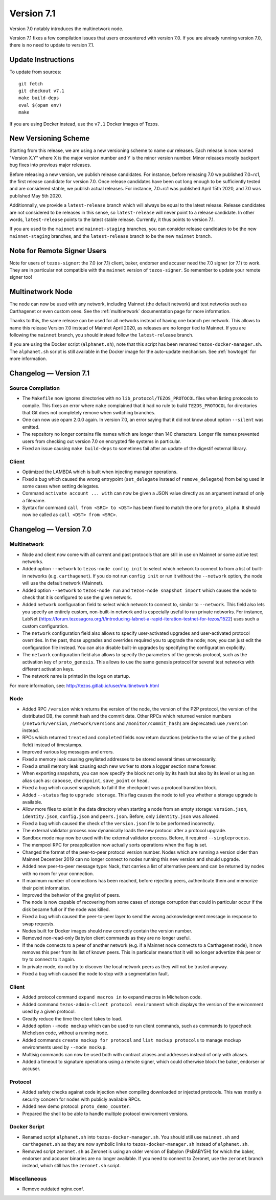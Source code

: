 .. _version-7:

Version 7.1
===========

Version 7.0 notably introduces the multinetwork node.

Version 7.1 fixes a few compilation issues that users encountered with version 7.0.
If you are already running version 7.0, there is no need to update to version 7.1.

Update Instructions
-------------------

To update from sources::

  git fetch
  git checkout v7.1
  make build-deps
  eval $(opam env)
  make

If you are using Docker instead, use the ``v7.1`` Docker images of Tezos.

New Versioning Scheme
---------------------

Starting from this release, we are using a new versioning scheme to name
our releases. Each release is now named "Version X.Y" where X is the major
version number and Y is the minor version number. Minor releases mostly
backport bug fixes into previous major releases.

Before releasing a new version, we publish release candidates.
For instance, before releasing 7.0 we published 7.0~rc1, the first release
candidate for version 7.0. Once release candidates have been out
long enough to be sufficiently tested and are considered stable,
we publish actual releases. For instance, 7.0~rc1 was published
April 15th 2020, and 7.0 was published May 5th 2020.

Additionnally, we provide a ``latest-release`` branch which will always
be equal to the latest release. Release candidates are not considered
to be releases in this sense, so ``latest-release`` will never
point to a release candidate. In other words, ``latest-release`` points
to the latest stable release. Currently, it thus points to version 7.1.

If you are used to the ``mainnet`` and ``mainnet-staging`` branches,
you can consider release candidates to be the new ``mainnet-staging``
branches, and the ``latest-release`` branch to be the new ``mainnet``
branch.

Note for Remote Signer Users
----------------------------

Note for users of ``tezos-signer``: the 7.0 (or 7.1) client, baker, endorser
and accuser need the 7.0 signer (or 7.1) to work. They are in particular not
compatible with the ``mainnet`` version of ``tezos-signer``. So remember to
update your remote signer too!

Multinetwork Node
-----------------

The node can now be used with any network, including Mainnet (the
default network) and test networks such as Carthagenet or even custom
ones. See the :ref:`multinetwork` documentation page for more information.

Thanks to this, the same release can be used for all networks
instead of having one branch per network. This allows to name this release
Version 7.0 instead of Mainnet April 2020, as releases are no longer tied to Mainnet.
If you are following the ``mainnet`` branch, you should instead follow the
``latest-release`` branch.

If you are using the Docker script (``alphanet.sh``), note that
this script has been renamed ``tezos-docker-manager.sh``. The ``alphanet.sh``
script is still available in the Docker image for the auto-update mechanism.
See :ref:`howtoget` for more information.

Changelog — Version 7.1
-----------------------

Source Compilation
~~~~~~~~~~~~~~~~~~

- The ``Makefile`` now ignores directories with no ``lib_protocol/TEZOS_PROTOCOL``
  files when listing protocols to compile. This fixes an error where ``make`` complained
  that it had no rule to build ``TEZOS_PROTOCOL`` for directories that Git
  does not completely remove when switching branches.

- One can now use opam 2.0.0 again. In version 7.0, an error saying that it did not know
  about option ``--silent`` was emitted.

- The repository no longer contains file names which are longer than 140 characters.
  Longer file names prevented users from checking out version 7.0 on encrypted
  file systems in particular.

- Fixed an issue causing ``make build-deps`` to sometimes fail after an update of
  the digestif external library.

Client
~~~~~~

- Optimized the LAMBDA which is built when injecting manager operations.

- Fixed a bug which caused the wrong entrypoint (``set_delegate`` instead of
  ``remove_delegate``) from being used in some cases when setting delegates.

- Command ``activate account ... with`` can now be given a JSON value directly
  as an argument instead of only a filename.

- Syntax for command ``call from <SRC> to <DST>`` has been fixed to match
  the one for ``proto_alpha``. It should now be called as ``call <DST> from <SRC>``.

Changelog — Version 7.0
-----------------------

Multinetwork
~~~~~~~~~~~~

- Node and client now come with all current and past protocols that are still
  in use on Mainnet or some active test networks.

- Added option ``--network`` to ``tezos-node config init`` to select which network
  to connect to from a list of built-in networks (e.g. ``carthagenet``). If you do not
  run ``config init`` or run it without the ``--network`` option, the node will
  use the default network (Mainnet).

- Added option ``--network`` to ``tezos-node run`` and ``tezos-node snapshot import``
  which causes the node to check that it is configured to use the given network.

- Added ``network`` configuration field to select which network to connect to,
  similar to ``--network``. This field also lets you specify an entirely custom,
  non-built-in network and is especially useful to run private networks.
  For instance, LabNet (https://forum.tezosagora.org/t/introducing-labnet-a-rapid-iteration-testnet-for-tezos/1522)
  uses such a custom configuration.

- The ``network`` configuration field also allows to specify user-activated upgrades
  and user-activated protocol overrides. In the past, those upgrades and overrides
  required you to upgrade the node; now, you can just edit the configuration file
  instead. You can also disable built-in upgrades by specifying the configuration
  explicitly.

- The ``network`` configuration field also allows to specify the parameters
  of the genesis protocol, such as the activation key of ``proto_genesis``.
  This allows to use the same genesis protocol for several test networks
  with different activation keys.

- The network name is printed in the logs on startup.

For more information, see: http://tezos.gitlab.io/user/multinetwork.html

Node
~~~~

- Added RPC ``/version`` which returns the version of the node, the version
  of the P2P protocol, the version of the distributed DB, the commit hash
  and the commit date. Other RPCs which returned version numbers
  (``/network/version``, ``/network/versions`` and ``/monitor/commit_hash``)
  are deprecated: use ``/version`` instead.

- RPCs which returned ``treated`` and ``completed`` fields now return durations
  (relative to the value of the ``pushed`` field) instead of timestamps.

- Improved various log messages and errors.

- Fixed a memory leak causing greylisted addresses to be stored several times
  unnecessarily.

- Fixed a small memory leak causing each new worker to store a logger section name
  forever.

- When exporting snapshots, you can now specify the block not only by its hash
  but also by its level or using an alias such as: ``caboose``, ``checkpoint``,
  ``save_point`` or ``head``.

- Fixed a bug which caused snapshots to fail if the checkpoint was a protocol
  transition block.

- Added ``--status`` flag to ``upgrade storage``. This flag causes the node to
  tell you whether a storage upgrade is available.

- Allow more files to exist in the data directory when starting a node from
  an empty storage: ``version.json``, ``identity.json``, ``config.json`` and ``peers.json``.
  Before, only ``identity.json`` was allowed.

- Fixed a bug which caused the check of the ``version.json`` file to be performed
  incorrectly.

- The external validator process now dynamically loads the new protocol after
  a protocol upgrade.

- Sandbox mode may now be used with the external validator process.
  Before, it required ``--singleprocess``.

- The mempool RPC for preapplication now actually sorts operations when the flag is set.

- Changed the format of the peer-to-peer protocol version number.
  Nodes which are running a version older than Mainnet December 2019
  can no longer connect to nodes running this new version and should upgrade.

- Added new peer-to-peer message type: Nack, that carries a list of
  alternative peers and can be returned by nodes with no room for your connection.

- If maximum number of connections has been reached, before rejecting peers,
  authenticate them and memorize their point information.

- Improved the behavior of the greylist of peers.

- The node is now capable of recovering from some cases of storage corruption that
  could in particular occur if the disk became full or if the node was killed.

- Fixed a bug which caused the peer-to-peer layer to send the wrong acknowledgement
  message in response to swap requests.

- Nodes built for Docker images should now correctly contain the version number.

- Removed non-read-only Babylon client commands as they are no longer useful.

- If the node connects to a peer of another network (e.g. if a Mainnet node
  connects to a Carthagenet node), it now removes this peer from its list of known peers.
  This in particular means that it will no longer advertize this peer or try to connect
  to it again.

- In private mode, do not try to discover the local network peers as they will not
  be trusted anyway.

- Fixed a bug which caused the node to stop with a segmentation fault.

Client
~~~~~~

- Added protocol command ``expand macros in`` to expand macros in Michelson code.

- Added command ``tezos-admin-client protocol environment`` which displays the
  version of the environment used by a given protocol.

- Greatly reduce the time the client takes to load.

- Added option ``--mode mockup`` which can be used to run client commands,
  such as commands to typecheck Michelson code, without a running node.

- Added commands ``create mockup for protocol`` and ``list mockup protocols`` to
  manage mockup environments used by ``--mode mockup``.

- Multisig commands can now be used both with contract aliases and addresses
  instead of only with aliases.

- Added a timeout to signature operations using a remote signer, which could otherwise
  block the baker, endorser or accuser.

Protocol
~~~~~~~~

- Added safety checks against code injection when compiling downloaded or injected
  protocols. This was mostly a security concern for nodes with publicly available RPCs.

- Added new demo protocol: ``proto_demo_counter``.

- Prepared the shell to be able to handle multiple protocol environment versions.

Docker Script
~~~~~~~~~~~~~

- Renamed script ``alphanet.sh`` into ``tezos-docker-manager.sh``.
  You should still use ``mainnet.sh`` and ``carthagenet.sh`` as they are now
  symbolic links to ``tezos-docker-manager.sh`` instead of ``alphanet.sh``.

- Removed script ``zeronet.sh`` as Zeronet is using an older version of Babylon
  (PsBABY5H) for which the baker, endorser and accuser binaries are no longer available.
  If you need to connect to Zeronet, use the ``zeronet`` branch instead, which still
  has the ``zeronet.sh`` script.

Miscellaneous
~~~~~~~~~~~~~

- Remove outdated nginx.conf.
